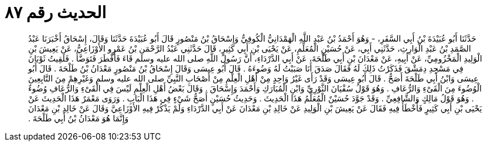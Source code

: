 
= الحديث رقم ٨٧

[quote.hadith]
حَدَّثَنَا أَبُو عُبَيْدَةَ بْنُ أَبِي السَّفَرِ، - وَهُوَ أَحْمَدُ بْنُ عَبْدِ اللَّهِ الْهَمْدَانِيُّ الْكُوفِيُّ وَإِسْحَاقُ بْنُ مَنْصُورٍ قَالَ أَبُو عُبَيْدَةَ حَدَّثَنَا وَقَالَ، إِسْحَاقُ أَخْبَرَنَا عَبْدُ الصَّمَدِ بْنُ عَبْدِ الْوَارِثِ، حَدَّثَنِي أَبِي، عَنْ حُسَيْنٍ الْمُعَلِّمِ، عَنْ يَحْيَى بْنِ أَبِي كَثِيرٍ، قَالَ حَدَّثَنِي عَبْدُ الرَّحْمَنِ بْنُ عَمْرٍو الأَوْزَاعِيُّ، عَنْ يَعِيشَ بْنِ الْوَلِيدِ الْمَخْزُومِيِّ، عَنْ أَبِيهِ، عَنْ مَعْدَانَ بْنِ أَبِي طَلْحَةَ، عَنْ أَبِي الدَّرْدَاءِ، أَنَّ رَسُولَ اللَّهِ صلى الله عليه وسلم قَاءَ فَأَفْطَرَ فَتَوَضَّأَ ‏.‏ فَلَقِيتُ ثَوْبَانَ فِي مَسْجِدِ دِمَشْقَ فَذَكَرْتُ ذَلِكَ لَهُ فَقَالَ صَدَقَ أَنَا صَبَبْتُ لَهُ وَضُوءَهُ ‏.‏ قَالَ أَبُو عِيسَى وَقَالَ إِسْحَاقُ بْنُ مَنْصُورٍ مَعْدَانُ بْنُ طَلْحَةَ ‏.‏ قَالَ أَبُو عِيسَى وَابْنُ أَبِي طَلْحَةَ أَصَحُّ ‏.‏ قَالَ أَبُو عِيسَى وَقَدْ رَأَى غَيْرُ وَاحِدٍ مِنْ أَهْلِ الْعِلْمِ مِنْ أَصْحَابِ النَّبِيِّ صلى الله عليه وسلم وَغَيْرِهِمْ مِنَ التَّابِعِينَ الْوُضُوءَ مِنَ الْقَىْءِ وَالرُّعَافِ ‏.‏ وَهُوَ قَوْلُ سُفْيَانَ الثَّوْرِيِّ وَابْنِ الْمُبَارَكِ وَأَحْمَدَ وَإِسْحَاقَ ‏.‏ وَقَالَ بَعْضُ أَهْلِ الْعِلْمِ لَيْسَ فِي الْقَىْءِ وَالرُّعَافِ وُضُوءٌ ‏.‏ وَهُوَ قَوْلُ مَالِكٍ وَالشَّافِعِيِّ ‏.‏ وَقَدْ جَوَّدَ حُسَيْنٌ الْمُعَلِّمُ هَذَا الْحَدِيثَ ‏.‏ وَحَدِيثُ حُسَيْنٍ أَصَحُّ شَيْءٍ فِي هَذَا الْبَابِ ‏.‏ وَرَوَى مَعْمَرٌ هَذَا الْحَدِيثَ عَنْ يَحْيَى بْنِ أَبِي كَثِيرٍ فَأَخْطَأَ فِيهِ فَقَالَ عَنْ يَعِيشَ بْنِ الْوَلِيدِ عَنْ خَالِدِ بْنِ مَعْدَانَ عَنْ أَبِي الدَّرْدَاءِ وَلَمْ يَذْكُرْ فِيهِ الأَوْزَاعِيَّ وَقَالَ عَنْ خَالِدِ بْنِ مَعْدَانَ وَإِنَّمَا هُوَ مَعْدَانُ بْنُ أَبِي طَلْحَةَ ‏.‏